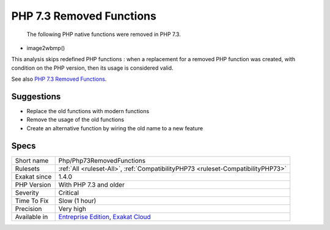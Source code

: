 .. _php-php73removedfunctions:

.. _php-7.3-removed-functions:

PHP 7.3 Removed Functions
+++++++++++++++++++++++++

  The following PHP native functions were removed in PHP 7.3.

* image2wbmp()

This analysis skips redefined PHP functions : when a replacement for a removed PHP function was created, with condition on the PHP version, then its usage is considered valid.

See also `PHP 7.3 Removed Functions <https://www.php.net/manual/en/migration73.incompatible.php#migration73.incompatible.removed-functions>`_.


Suggestions
___________

* Replace the old functions with modern functions
* Remove the usage of the old functions
* Create an alternative function by wiring the old name to a new feature




Specs
_____

+--------------+-------------------------------------------------------------------------------------------------------------------------+
| Short name   | Php/Php73RemovedFunctions                                                                                               |
+--------------+-------------------------------------------------------------------------------------------------------------------------+
| Rulesets     | :ref:`All <ruleset-All>`, :ref:`CompatibilityPHP73 <ruleset-CompatibilityPHP73>`                                        |
+--------------+-------------------------------------------------------------------------------------------------------------------------+
| Exakat since | 1.4.0                                                                                                                   |
+--------------+-------------------------------------------------------------------------------------------------------------------------+
| PHP Version  | With PHP 7.3 and older                                                                                                  |
+--------------+-------------------------------------------------------------------------------------------------------------------------+
| Severity     | Critical                                                                                                                |
+--------------+-------------------------------------------------------------------------------------------------------------------------+
| Time To Fix  | Slow (1 hour)                                                                                                           |
+--------------+-------------------------------------------------------------------------------------------------------------------------+
| Precision    | Very high                                                                                                               |
+--------------+-------------------------------------------------------------------------------------------------------------------------+
| Available in | `Entreprise Edition <https://www.exakat.io/entreprise-edition>`_, `Exakat Cloud <https://www.exakat.io/exakat-cloud/>`_ |
+--------------+-------------------------------------------------------------------------------------------------------------------------+



